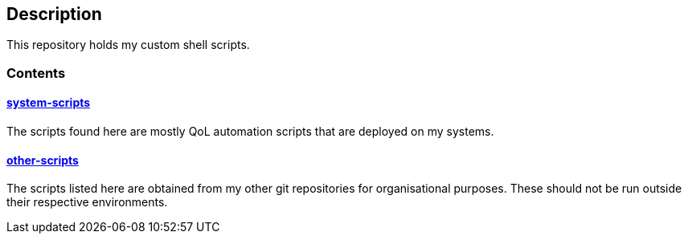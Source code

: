 == Description

This repository holds my custom shell scripts.

=== Contents

==== https://src.reticentadmin.com/aryan/software/shell-scripts/src/branch/main/system-scripts[system-scripts]
The scripts found here are mostly QoL automation scripts that are deployed on my systems.

==== https://src.reticentadmin.com/aryan/software/shell-scripts/src/branch/main/other-scripts[other-scripts]
The scripts listed here are obtained from my other git repositories for
organisational purposes. These should not be run outside their respective
environments.
